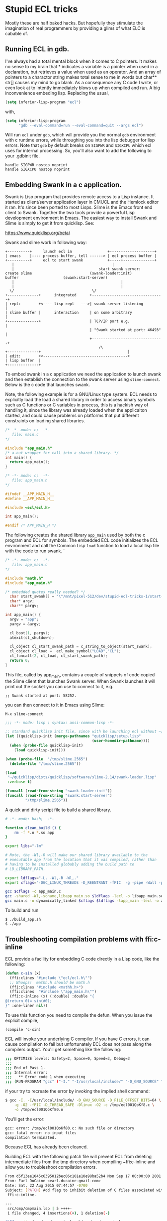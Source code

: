 * Stupid ECL tricks

  Mostly these are half baked hacks.  But hopefully they stimulate the
  imagination of real programmers by providing a glims of what ELC is
  cabable of.

** Running ECL in gdb. 

   I've always had a total mental block when it comes to C pointers.
   It makes no sense to my brain that * indicates a variable is a
   pointer when used in a declaration, but retrieves a value when used
   as an operator.  And an array of pointers to a charactor string
   makes total sense to me in words but char** str[] causes my mind to
   go blank.  As a consequence any C code I write, or even look at to
   intently immediately blows up when compiled and run.  A big
   inconvenience embeding lisp. Replacing the usual,

   #+BEGIN_SRC emacs-lisp :tangle no
     (setq inferior-lisp-program "ecl")
   #+END_SRC

   with,

   #+BEGIN_SRC emacs-lisp :tangle emacs-lisp.el
     (setq inferior-lisp-program
           "gdb --eval-command=run --eval-command=quit --args ecl")
   #+END_SRC

   Will run ~ecl~ under ~gdb~, which will provide you the normal ~gdb~
   environment with c runtime errors, while throughing you into the
   lisp debugger for lisp errors.  Note that ~gdb~ by default breaks
   on ~SIGPWR~ and ~SIGXCPU~ which ecl uses for internal processing.
   So, you'll also want to add the following to your .gdbinit file.

   #+BEGIN_SRC  :tangle no
     handle SIGPWR nostop noprint
     handle SIGXCPU nostop noprint
   #+END_SRC

   
** Embedding Swank in a c application.
 
   Swank is Lisp program that provides remote access to a Lisp
   instance. It started as client/server application layer in CMUCL
   and the Hemlock editor it ran.  It's since been ported to most
   Lisps.  Slime is the Emacs front end client to Swank.  Together the
   two tools provide a powerful Lisp development environment in Emacs.
   The easiest way to install Swank and Slime is simply to get it from
   quicklisp.  See:

   https://www.quicklisp.org/beta/

   Swank and slime work in following way:

   #+BEGIN_SRC :tangle no
     +----------+     launch ecl in                +--------------------+ 
     | emacs    |---- process buffer, tell ------> | ecl process buffer |
     +----------+     ecl to start swank           +-----+--------------+       		   
        |      	    	       		                 |
        |	    	                           start swank server:
     create slime    			           (swank-loader:init)
     buffer					   (swank:start-server)
        |                                                |
        |                                                |
       \/  		                         	\/
     +--------------+      integrated      +--------------------------------+
     | repl:        +<---- lisp repl   --->| swank server listening         |
     | slime buffer |      interaction     | on some arbitrary              |
     +--------------+                      | TCP/IP port e.g.               |
                                           | "Swank started at port: 46493" |
                                           +--------------------------------+
			                                   /\
     +--------------+                                       |
     | edit:        +<--------------------------------------+
     | lisp buffer  |
     +--------------+   
   #+END_SRC


   To embed swank in a c application we need the application to launch
   swank and then establish the connection to the swank server using
   ~slime-connect~.  Below is the c code that launches swank.  

   Note, the following example is for a GNU/Linux type system. ECL
   needs to explicitly load the load a shared library in order to
   access binary symbols such as C functions or C variables in
   process, this is a hackish way of handling it, since the library
   was already loaded when the applicaiton started, and could cause
   problems on platforms that put different constraints on loading
   shared libraries.
	    	    
   #+BEGIN_SRC c  :tangle main.c
     /* -*- mode: c;  -*-
        file: main.c
     */

     #include "app_main.h"
     /* a.out wrapper for call into a shared library. */
     int main() {
       return app_main();
     }
   #+END_SRC

   #+BEGIN_SRC c  :tangle app_main.h
     /* -*- mode: c;  -*-
        file: app_main.h
     */

     #ifndef __APP_MAIN_H__
     #define __APP_MAIN_H__

     #include <ecl/ecl.h>

     int app_main();

     #endif /* APP_MAIN_H */
   #+END_SRC

   The following creates the shared library ~app_main~ used by both
   the c program and ECL for symbols.  The embedded ECL code
   initializes the ECL environment and call the Common Lisp ~load~
   function to load a local lisp file with the code to run swank.  `

   #+BEGIN_SRC c  :tangle app_main.c
     /* -*- mode: c;  -*-
        file: app_main.c
     ,*/

     #include "math.h"
     #include "app_main.h"

     /* embedded quotes really needed? */
       char start_swank[] = "\"/mnt/pixel-512/dev/stupid-ecl-tricks-1/start-swank-server.lisp\"";
       char* argv;
       char** pargv;

     int app_main() {
       argv = "app";
       pargv = &argv;

       cl_boot(1, pargv);
       atexit(cl_shutdown);

       cl_object cl_start_swank_path = c_string_to_object(start_swank);
       cl_object cl_load =  ecl_make_symbol("LOAD","CL");
       cl_funcall(2, cl_load, cl_start_swank_path);
       return 0;
     }
   #+END_SRC


   This file, called by app_main, contains a couple of snippets of
   code copied the Slime client that launches Swank server.  When
   Swank launches it will print out the socket you can use to connect
   to it, e.g.

   ~;; Swank started at port: 58252.~

   you can then connect to it in Emacs using Slime:

   ~M-x slime-connect~

   #+BEGIN_SRC lisp :tangle start-swank-server.lisp
     ;;; -*- mode: lisp ; syntax: ansi-common-lisp -*-

     ;; standard quicklisp init file, since with be launching ecl without ~/.eclrc
     (let ((quicklisp-init (merge-pathnames "quicklisp/setup.lisp"
                                            (user-homedir-pathname))))
       (when (probe-file quicklisp-init)
         (load quicklisp-init)))

     (when (probe-file  "/tmp/slime.2565")
       (delete-file "/tmp/slime.2565"))

     (load
      "~/quicklisp/dists/quicklisp/software/slime-2.14/swank-loader.lisp"
      :verbose t)

     (funcall (read-from-string "swank-loader:init"))
     (funcall (read-from-string "swank:start-server")
              "/tmp/slime.2565"))

   #+END_SRC

   A quick and dirty script file to build a shared library.  

   #+BEGIN_SRC sh :tangle build_app.sh
     # -*- mode: bash;  -*-

     function clean_build () {
         rm -f *.o *.so app
     }

     export libs="-lm"

     # Note, the -Wl,-R will make our shared library available to the
     # executable app from the location that it was compiled, rather than
     # having to be installed globably adding the build path to
     # LD_LIBRARY_PATH.

     export ldflags="-L. -Wl,-R -Wl,."
     export cflags="-DGC_LINUX_THREADS -D_REENTRANT -fPIC  -g -pipe -Wall -pedantic"

     gcc $cflags -c app_main.c
     gcc -shared -Wl,-soname,libapp_main.so $ldflags -lecl -o libapp_main.so *o $libs
     gcc main.c -o dynamically_linked $cflags $ldflags -lapp_main -lecl -o app
   #+END_SRC

   To build and run

   #+BEGIN_SRC :tangle no
     $ ./build_app.sh
     $ ./app
   #+END_SRC

** Troubleshooting compilation problems with ffi:c-inline
   
   ECL provide a facility for embedding C code directly in a Lisp
   code, like the following:

   #+BEGIN_SRC lisp :tangle no
     (defun c-sin (x)
       (ffi:clines "#include \"ecl/ecl.h\"")
       ;; Whoops!  mathh.h should be math.h
       (ffi:clines "#include <mathh.h>")
       (ffi:clines  "#include \"app_main.h\"")
       (ffi:c-inline (x) (:double) :double "{
     @(return 0)= sin(#0);
     }" :one-liner nil))
   #+END_SRC

   To use this function you need to compile the defun.  When you issue
   the explicit compile,

   ~(compile 'c-sin)~

   ECL will invoke your underlying C compiler.  If you have C errors,
   it can cause compilation to fail but unfortunately ECL does not
   pass along the compilers output. You'll get something like the
   following:

   #+BEGIN_SRC sh :tangle no
     ;;; OPTIMIZE levels: Safety=2, Space=0, Speed=3, Debug=3
     ;;;
     ;;; End of Pass 1.
     ;;; Internal error:
     ;;;   ** Error code 1 when executing
     ;;; (RUN-PROGRAM "gcc" ("-I." "-I/usr/local/include/" "-D_GNU_SOURCE" "-D_FILE_OFFSET_BITS=64" "-g" "-O2" "-fPIC" "-D_THREAD_SAFE" "-Dlinux" "-O2" "-c" "/tmp/ecl001QoKf80.c" "-o" "/tmp/ecl001QoKf80.o"))
   #+END_SRC

   if your try to recreate the error by invoking the implied shell
   command:

   #+BEGIN_SRC sh :tangle no
     $ gcc -I. -I/usr/local/include/ -D_GNU_SOURCE -D_FILE_OFFSET_BITS=64 \
         -g -O2 -fPIC -D_THREAD_SAFE -Dlinux -O2 -c /tmp/ecl001QoKf8.c \
         -o /tmp/ecl001QoKf80.o
   #+END_SRC

   You'll get the error:

   #+BEGIN_SRC sh :tangle no
   gcc: error: /tmp/ecl001QoKf80.c: No such file or directory
   gcc: fatal error: no input files
   compilation terminated.
   #+END_SRC

   Because ECL has already been cleaned.

   Building ECL with the following patch file will prevent ECL from
   deleting intermediate files from the tmp directory when compiling
   ~ffi:c-inline and allow you to troubleshoot compilation errors.

   #+BEGIN_SRC sh :tangle dont-delete-c.diff
     From d5f13ee1045c6395012bec06c101e10e98ba52b4 Mon Sep 17 00:00:00 2001
     From: Earl DuCaine <earl.ducaine-gmail-com>
     Date: Sat, 22 Aug 2015 07:44:57 -0700
     Subject: [PATCH] Add flag to inhibit deletion of C files associated with
      ffi:c-inline.
     
     ---
      src/cmp/cmpmain.lsp | 5 ++++-
      1 file changed, 4 insertions(+), 1 deletion(-)
     
     diff --git a/src/cmp/cmpmain.lsp b/src/cmp/cmpmain.lsp
     index e0b6b59..e8a1332 100755
     --- a/src/cmp/cmpmain.lsp
     +++ b/src/cmp/cmpmain.lsp
     @@ -383,6 +383,8 @@ filesystem or in the database of ASDF modules."
                  (find-archive system))
             (fallback)))))
      
     +(defparameter no-cleanup t)
     +
      (defun builder (target output-name &key lisp-files ld-flags
      		(init-name nil)
                      (main-name nil)
     @@ -663,7 +665,8 @@ compiled successfully, returns the pathname of the compiled file"
                             (namestring input-pathname))
                (cmperr "The C compiler failed to compile the intermediate file."))
      
     -      (mapc #'cmp-delete-file to-delete)
     +      (unless no-cleanup
     +	(mapc #'cmp-delete-file to-delete))
      
            (when (and load true-output-file (not system-p))
      	(load true-output-file :verbose *compile-verbose*))
     -- 
     2.1.4
   #+END_SRC

   To apply the patch and build ECL

   #+BEGIN_SRC screen :tangle no
     $ git apply --check dont-delete-c.patch
     $ make
   #+END_SRC

   which provides us with the following compiler error if we re run
   the above ~gcc~ command:

   #+BEGIN_SRC sh :tangle dont-delete-c.diff
   In file included from /tmp/ecl001QoKf80.c:6:0:
   /tmp/ecl001QoKf80.eclh:8:19: fatal error: mathh.h: No such file or directory
   #include <mathh.h>
                   ^
   compilation terminated.
   #+END_SRC
   
** Cache Files

   Swank and ECL's embedded C in Lisp facility seem to have some
   issues with caching, where compiled C snippets and a Swank image
   don't get Refreshed when they should (at least on GNK/Linux).  If
   you start noticing strange issues with changes to ffi:c-inline not
   taking effect or Swank having the wrong image. Try deleting the
   following cache files:

   ~~/.cache/common-lisp/ecl-15.2.21-ee989b97-linux-x64~
   ~/.slime~




